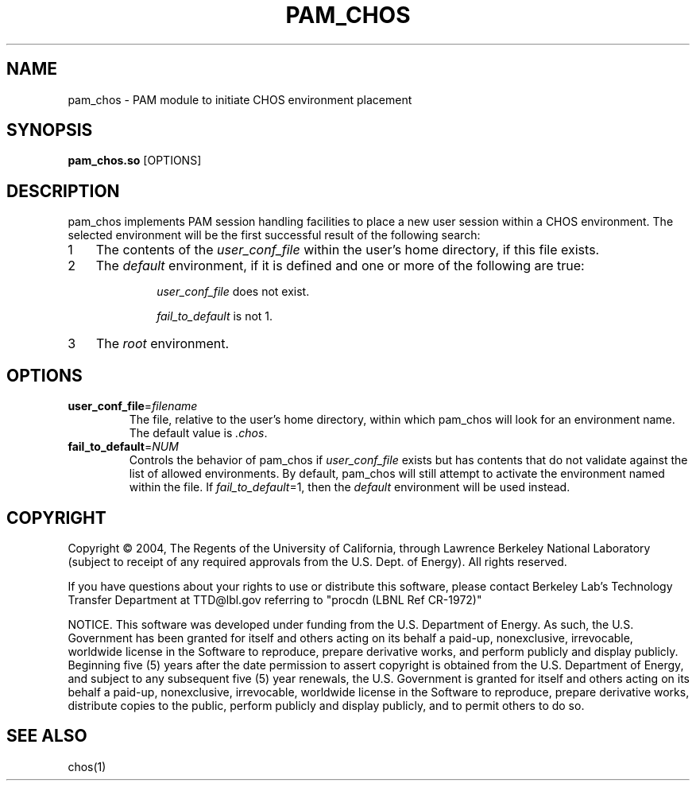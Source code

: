 .TH PAM_CHOS "8" "" "" LBL
.SH NAME
pam_chos \- PAM module to initiate CHOS environment placement
.SH SYNOPSIS
.B \fBpam_chos.so\fR [OPTIONS]
.SH DESCRIPTION
.PP
.nr n 1 1
pam_chos implements PAM session handling facilities to place a new
user session within a CHOS environment.  The selected environment will
be the first successful result of the following search:
.IP \n[n] 3
The contents of the \fIuser_conf_file\fR within the user's home
directory, if this file exists.
.IP \n+[n]
The \fIdefault\fR environment, if it is defined and one or more
of the following are true:
.RS
.IP
\fIuser_conf_file\fR does not exist.
.IP
\fIfail_to_default\fR is not 1.
.RE
.IP \n+[n]
The \fIroot\fR environment.
.SH OPTIONS
.IP "\fBuser_conf_file\fR=\fIfilename\fR"
The file, relative to the user's home directory, within which pam_chos will look for an environment name.  The default value is \fI.chos\fR.
.IP "\fBfail_to_default\fR=\fINUM\fR"
Controls the behavior of pam_chos if \fIuser_conf_file\fR exists but has contents that do not validate against the list of allowed environments.  By default, pam_chos will still attempt to activate the environment named within the file.  If \fIfail_to_default\fR=1, then the \fIdefault\fR environment will be used instead.
.SH COPYRIGHT
Copyright \(co 2004, The Regents of the University of California, through Lawrence Berkeley National Laboratory (subject to receipt of any required approvals from the U.S. Dept. of Energy).  All rights reserved.

.br
If you have questions about your rights to use or distribute this software, please contact Berkeley Lab's Technology Transfer Department at  TTD@lbl.gov referring to "procdn (LBNL Ref CR-1972)"

.br
NOTICE.  This software was developed under funding from the U.S. Department of Energy.  As such, the U.S. Government has been granted for itself and others acting on its behalf a paid-up, nonexclusive, irrevocable, worldwide license in the Software to reproduce, prepare derivative works, and perform publicly and display publicly.  Beginning five (5) years after the date permission to assert copyright is obtained from the U.S. Department of Energy, and subject to any subsequent five (5) year renewals, the U.S. Government is granted for itself and others acting on its behalf a paid-up, nonexclusive, irrevocable, worldwide license in the Software to reproduce, prepare derivative works, distribute copies to the public, perform publicly and display publicly, and to permit others to do so.

.SH "SEE ALSO"
chos(1)
